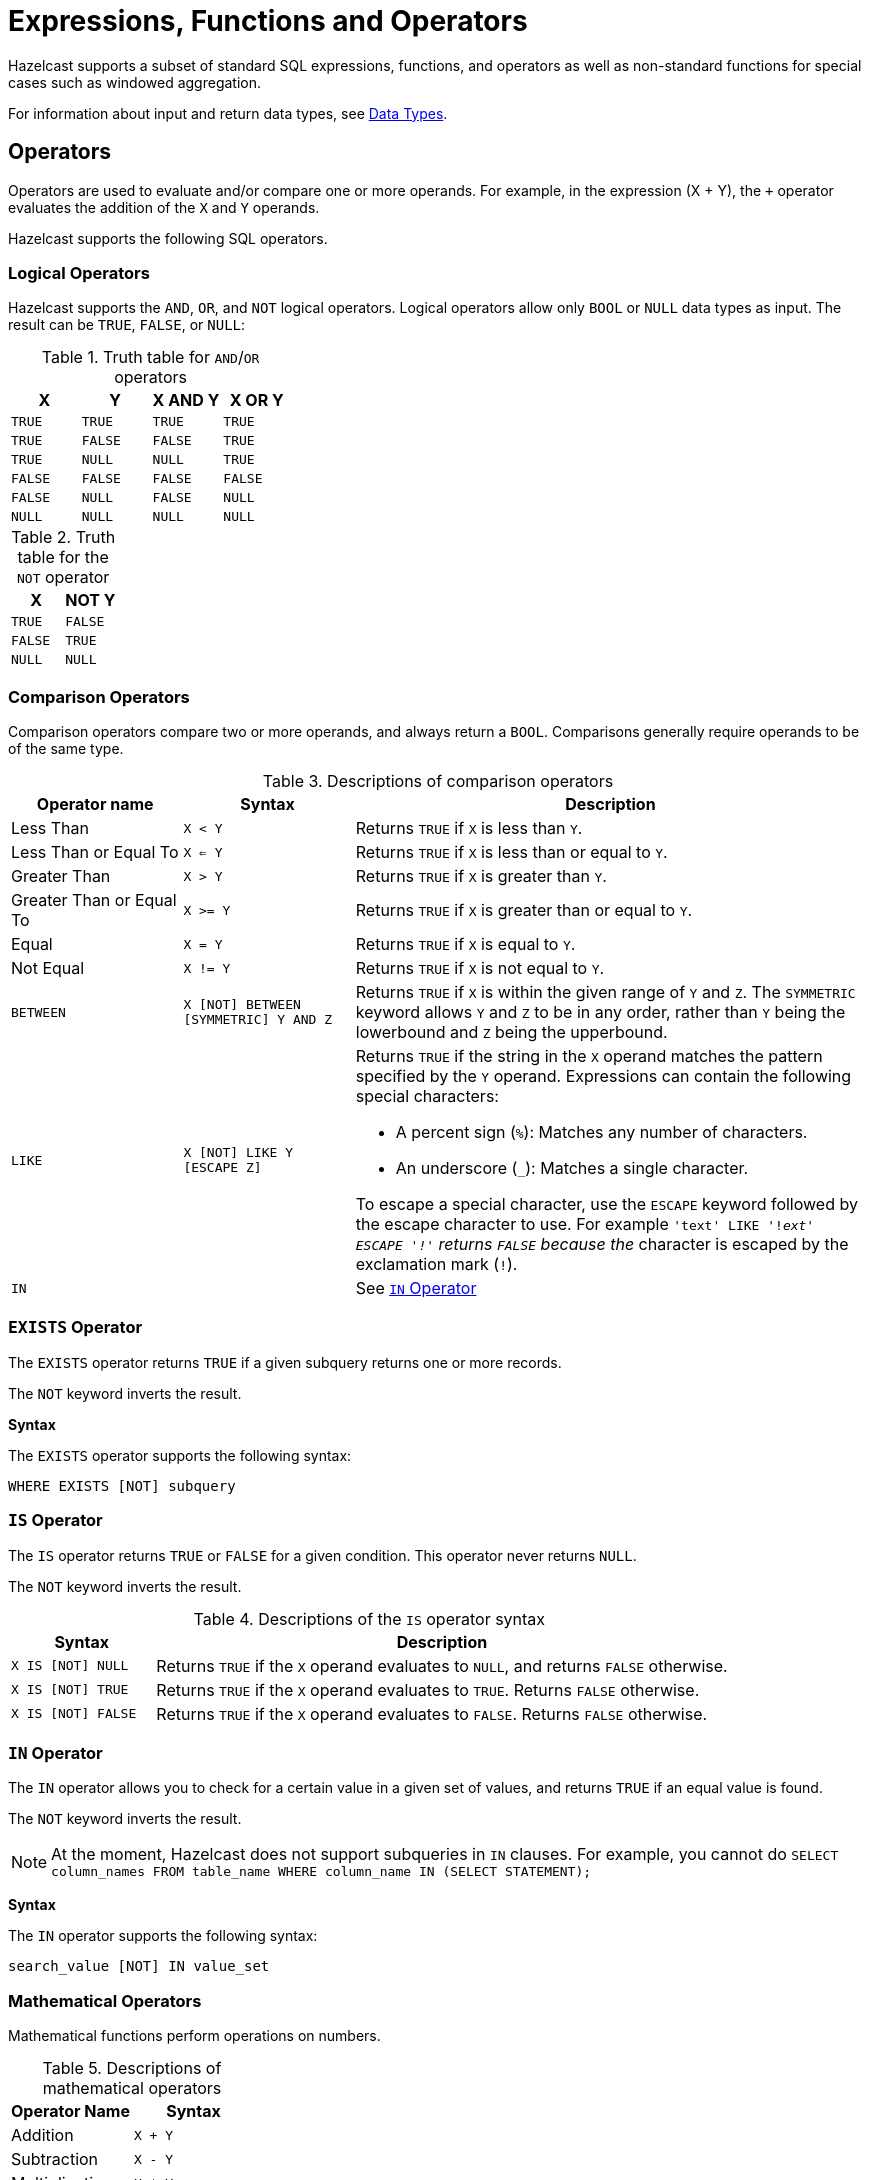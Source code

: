 = Expressions, Functions and Operators
:description: Hazelcast supports a subset of standard SQL expressions, functions, and operators as well as non-standard functions for special cases such as windowed aggregation.
:page-aliases: sql:expressions.adoc
:page-toclevel: 3

{description}

For information about input and return data types, see xref:data-types.adoc[Data Types].

== Operators

Operators are used to evaluate and/or compare one or more operands. For example, in the expression (X + Y), the `+` operator evaluates the addition of the `X` and `Y` operands.

Hazelcast supports the following SQL operators.

=== Logical Operators

Hazelcast supports the `AND`, `OR`, and `NOT` logical operators. Logical operators allow only `BOOL` or `NULL` data types as input. The result can be `TRUE`, `FALSE`, or `NULL`:

.Truth table for `AND`/`OR` operators
[cols="1,1,1,1", options="header"]
|===
| X
| Y
| X AND Y
| X OR Y

|`TRUE`
|`TRUE`
|`TRUE`
|`TRUE`

|`TRUE`
|`FALSE`
|`FALSE`
|`TRUE`

|`TRUE`
|`NULL`
|`NULL`
|`TRUE`

|`FALSE`
|`FALSE`
|`FALSE`
|`FALSE`

|`FALSE`
|`NULL`
|`FALSE`
|`NULL`

|`NULL`
|`NULL`
|`NULL`
|`NULL`
|===

.Truth table for the `NOT` operator
[cols="1m,1m", options="header"]
|===
| X
| NOT Y

|TRUE
|FALSE

|FALSE
|TRUE

|NULL
|NULL
|===

=== Comparison Operators

Comparison operators compare two or more operands, and always return a `BOOL`. Comparisons generally require operands to be of the same type.

.Descriptions of comparison operators
[cols="20%a,20%m,60%a"]
|===
|Operator name|	Syntax|	Description

|Less Than
|X < Y	
|Returns `TRUE` if `X` is less than `Y`.

|Less Than or Equal To
|X <= Y
|Returns `TRUE` if `X` is less than or equal to `Y`.

|Greater Than
|X > Y
|Returns `TRUE` if `X` is greater than `Y`.

|Greater Than or Equal To
|X >= Y
|Returns `TRUE` if `X` is greater than or equal to `Y`.

|Equal
|X = Y
|Returns `TRUE` if `X` is equal to `Y`.

|Not Equal
|X != Y
|Returns `TRUE` if `X` is not equal to `Y`.

m|[[between]]BETWEEN
|X [NOT] BETWEEN [SYMMETRIC] Y AND Z	
|Returns `TRUE` if `X` is within the given range of `Y` and `Z`. The `SYMMETRIC` keyword allows `Y` and `Z` to be in any order, rather than `Y` being the lowerbound and `Z` being the upperbound.

m|LIKE
|X [NOT] LIKE Y [ESCAPE Z]
|Returns `TRUE` if the string in the `X` operand matches the pattern specified by the `Y` operand. Expressions can contain the following special characters:

- A percent sign (`%`): Matches any number of characters.
- An underscore (`_`): Matches a single character.

To escape a special character, use the `ESCAPE` keyword followed by the escape character to use. For example `'text' LIKE '!_ext' ESCAPE '!'` returns `FALSE` because the `_` character is escaped by the exclamation mark (`!`).

m|IN
|
|See <<in-operator, `IN` Operator>>

|===

=== `EXISTS` Operator

The `EXISTS` operator returns `TRUE` if a given subquery returns one or more records.

The `NOT` keyword inverts the result.

*Syntax*

The `EXISTS` operator supports the following syntax:

```sql
WHERE EXISTS [NOT] subquery
```

=== `IS` Operator

The `IS` operator returns `TRUE` or `FALSE` for a given condition. This operator never returns `NULL`.

The `NOT` keyword inverts the result.

.Descriptions of the `IS` operator syntax
[cols="20%m,80%a"]
|===
|Syntax| Description

|X IS [NOT] NULL
|Returns `TRUE` if the `X` operand evaluates to `NULL`, and returns `FALSE` otherwise.

|X IS [NOT] TRUE
|Returns `TRUE` if the `X` operand evaluates to `TRUE`. Returns `FALSE` otherwise.

|X IS [NOT] FALSE
|Returns `TRUE` if the `X` operand evaluates to `FALSE`. Returns `FALSE` otherwise.

|===

=== `IN` Operator

The `IN` operator allows you to check for a certain value in a given set of values, and returns `TRUE` if an equal value is found.

The `NOT` keyword inverts the result.

NOTE: At the moment, Hazelcast does not support subqueries in `IN` clauses. For example, you cannot do `SELECT column_names FROM table_name
WHERE column_name IN (SELECT STATEMENT);`

*Syntax*

The `IN` operator supports the following syntax:

```sql
search_value [NOT] IN value_set
```

=== Mathematical Operators

Mathematical functions perform operations on numbers.

.Descriptions of mathematical operators
[cols="1a,1m", options="header"]
|===
| Operator Name
| Syntax

|Addition
|`X + Y`


|Subtraction
|`X - Y`


|Multiplication
|`X * Y`


|Division
|`X / Y`


|===

== Conditional Expressions

Conditional expressions allow you to evaluate only certain output values, depending on given conditions.

=== CASE

The `CASE` expression evaluates the condition of each `WHEN` clause and returns the first result where the condition is `TRUE`. If all conditions are `FALSE` or `NULL`, the result of the `ELSE` clause is returned.

Each `condition` must be a boolean expression.

*Syntax*

```sql
CASE

  WHEN condition1 THEN result1
  WHEN condition2 THEN result2
  WHEN conditionN THEN resultN

  ELSE result

END;
```

=== NULLIF

The `NULLIF` expression returns `NULL` if the `X` and `Y` expressions are equal. The data type of the returned `NULL` value is the same as the `X` expression.

*Syntax*

```sql
NULLIF(X, Y)
```

=== COALESCE

The `COALESCE` expression evaluates each expression at a time, starting from the first. If the value of any expression is not `NULL`, its value is returned. If all the expressions are `NULL`, `NULL` is returned. Arguments to the right of the first non-null argument are not evaluated.

*Syntax*

```sql
COALESCE(X, Y, Z)
```

== Aggregate Functions

Aggregate functions perform calculations such as returning the mean of all data in a particular row.

.Descriptions of aggregate function
[cols="1m,1a"]
|===
|Function :: Returns	|Description

|COUNT(*) :: BIGINT
|Calculates the number of input rows.

|COUNT(any) :: BIGINT
|Calculates the number of input rows in which the input value is not null.

|COUNT(DISTINCT *) :: BIGINT
|Calculates the number of input rows in which the input value is unique.

|COUNT(DISTINCT any) :: BIGINT
|Calculates the number of input rows in which the input value is unique and not null.

|`SUM(TINYINT \| SMALLINT \| INT) :: BIGINT`, `SUM(BIGINT \| DECIMAL) :: DECIMAL`, `SUM(REAL) :: REAL`, `SUM(DOUBLE) :: DOUBLE`
|Calculates the sum of the non-null input values.

|`SUM(DISTINCT TINYINT \| SMALLINT \| INT) :: BIGINT`, `SUM(DISTINCT BIGINT \| DECIMAL) :: DECIMAL`, `SUM(DISTINCT REAL) :: REAL`, `SUM(DISTINCT DOUBLE) :: DOUBLE`
|Calculates the sum of the unique, non-null input values.

|`AVG(DECIMAL) :: DECIMAL`, `AVG(DOUBLE) :: DOUBLE`
|Calculates the mean of all the non-null input values.

|`AVG(DISTINCT DECIMAL) :: DECIMAL`, `AVG(DISTINCT DOUBLE) :: DOUBLE`
|Calculates the mean of all the unique, non-null input values.

|MIN(any) :: same type as the input
|Calculates the minimum of the non-null input values. Applicable also to `OBJECT` type, if the underlying value is `java.lang.Comparable`.

|MAX(any) :: same type as the input
|Calculates the maximum of the non-null input values. Applicable also to `OBJECT` type, if the underlying value is `java.lang.Comparable`.

|===

For examples of how to use aggregate functions, see the xref:select.adoc[`SELECT` statement documentation].

== Conversion Functions

Conversion functions allow you to convert the result type of one expression to another explicit type.

.Descriptions of conversion functions
[cols="1m,2,1,1"]
|===
| Function| Description| Example| Result

|CAST(expression AS data_type)
|Converts the result type of `expression` to `data_type`.
|

`SELECT CAST("2020-06-02 17:00:53.110+00:00" AS TIMESTAMP)``

|

`2020-06-03T00:00:53.11Z`
|===

== Date and Time Functions

.Descriptions of date functions
[cols="20%a,40%a,20%a,20%a"]
|===
| Function| Description| Example| Result

|`EXTRACT(element, date)`
|Returns the `element` date part from the `date` expression.

Supported elements: `MILLENIUM`, `CENTURY`, `DECADE`, `YEAR`, `ISOYEAR`, `QUARTER`, `MONTH`, `WEEK`, `DAY`, `DOW`, `ISODOW`, `DOY`, `HOUR`, `MINUTE`, `SECOND`, `MILLISECOND`, `MICROSECOND`, `EPOCH`

Supported date types: `DATE`, `TIME`, `TIMESTAMP`, `TIMESTAMP WITH TIME ZONE`
|`EXTRACT(WEEK FROM "2017-06-15")`
|24

|`TO_TIMESTAMP_TZ(BIGINT)`
|Converts a `BIGINT` value in seconds to `TIMESTAMP_WITH_TIMEZONE`.


|`SELECT TO_TIMESTAMP_TZ(v) FROM TABLE (generate_series(1,3))`
|
1970-01-01T03:00:00.001+03:00

1970-01-01T03:00:00.002+03:00

1970-01-01T03:00:00.003+03:00

|`TO_EPOCH_MILLIS(TIMESTAMP_WITH_TIMEZONE)`
|Converts `TIMESTAMP_WITH_TIMEZONE` values to an `EPOCH` value in milliseconds.
|`SELECT TO_EPOCH_MILLIS(TO_TIMESTAMP_TZ(v)) FROM TABLE (generate_series(1,3))`
|1000

2000

3000
|===

== File Table Functions

To execute an ad-hoc query against data in files you can use one of the following table functions:

* `csv_file`
* `json_flat_file`
* `avro_file`
* `parquet_file`

File table functions create a temporary mapping to a file, which is valid for the duration
of the statement. These functions accept the same options as those available for the xref:mapping-to-a-file-system.adoc[file connector].

To configure the temporary mapping, you can use either positional arguments or named arguments:

.Positional arguments in a file table function
```sql
SELECT * FROM TABLE(
  CSV_FILE('/path/to/directory', '*.csv', MAP['key', 'value'])
);
```

.Named arguments in a file table function
```sql
SELECT * FROM TABLE(
  CSV_FILE(path => '/path/to/directory', options => MAP['key', 'value'])
);
```

== JSON Functions

Hazelcast supports the following functions, which can retrieve JSON data.

.Descriptions of JSON functions
[cols="1a,2a,1a,1a"]
|===
| Function :: Returns| Description|Example|Result

|`JSON_QUERY(jsonArg, jsonPath)` :: `JSON`
|Extracts a JSON value, such as an array or object, from the `jsonArg` that matches the `jsonPath`.

- `jsonArg`: JSON or a JSON-formatted string

- `jsonPath`: A xref:working-with-json.adoc#jsonpath[JSONPath]. This path identifies the data that you want to get from the input.

|
```sql
SELECT
  JSON_QUERY('{"company" : {"employees" : [{"id" : "1"}]}}', '$.company.employees[0]');
```
|
```json
{"id":"1"}
```

|`JSON_VALUE(jsonArg, jsonPath [RETURNING dataType] [[DEFAULT]returnValue ON [ERROR \| NULL]]` :: `VARCHAR`
|Extracts a primitive value, such as a string, number, or boolean, from the `jsonArg` when it matches the `jsonPath`. Returns `NULL` if a non-primitive value is selected, unless `returnValue` is given.

- `jsonArg`: JSON or a JSON-formatted string
- `jsonPath`: A xref:working-with-json.adoc#jsonpath[JSONPath]. This path identifies the data that you want to get from the input.
- `RETURNING`: Returns the value only if it matches the `dataType` or if the value can be cast to the `dataType`, otherwise returns `NULL`.
- `returnValue`: A value to return in case of an error or a `NULL` return value.

|
```sql
SELECT
  JSON_VALUE('{"company" : {"employees" : [{"id" : "1","name":"jake"}]}}', '$.company.employees[0].id');
```
|
```json
1
```

|`JSON_ARRAY(arrayInput [nullClause])` :: `JSON`
|Returns a JSON array from a list of input data.

- `arrayInput`: A comma-separated list of array elements.
- `nullClause`: What to do with null values:

** `ABSENT ON NULL` (default): Do not include `NULL` values in the array.
** `NULL ON NULL`: Include `NULL` values in the array.

|
```sql
SELECT
  JSON_ARRAY(1, null, 3);
```
|
```json
[1,3]
```

|`JSON_OBJECT(nameValue [nullClause])` :: `JSON`
|Returns a JSON object from name value pairs.

- `nameValue`: A comma-separated list of key/value pairs.

- `nullClause`: What to do with null values:

** `ABSENT ON NULL`: Do not include `NULL` values in the array.

** `NULL ON NULL` (default): Include `NULL` values in the array.

|
```sql
SELECT JSON_OBJECT(KEY 'id' VALUE 1, 'name' VALUE null ABSENT ON NULL)
```
|
```json
{"id": 1}
```

|===

== Mathematical Functions

.Descriptions of mathematical functions
[cols="1,2,1,1", options="header"]
|===
| Function
| Description
| Example
| Result

|`ABS(number)`
|Absolute value of the argument
|`ABS(-5)`
|`5`

|`CBRT(number)`
|Returns the cube root of the input
|`CBRT(343)`
|`7`

|`CEIL(number)`
|Returns the nearest integer greater than or equal to argument
|`CEIL(25.3)`
|`26`

|`DEGREES(DOUBLE)`
|Converts radians to degrees
|`DEGREES(0.67)`
|`38.38817227376516`

|`EXP(number)`
|Exponential
|`EXP(2.5)`
|`12.182493960703473`

|`FLOOR(number)`
|Returns the nearest integer less than or equal to argument
|`FLOOR(25.3)`
|`25`

|`LN(number)`
|Natural logarithm
|`LN(2.5)`
|`0.9162907318741551`

|`LOG10(number)`
|Base 10 logarithm
|`LOG(2.5)`
|`0.3979400086720376`

|`MOD(x:number, y:number)`
|Returns the remainder of x / y
|`MOD(20,3)`
|`2`

|`POWER(x:number, y:number)`
|Returns x to the power of y
|`POWER(20,3)`
|`8000`

|`RADIANS(DOUBLE)`
|Converts degrees to radians
|`RADIANS(38.39)`
|`0.6700318998406232`

|`RAND`
|Random value in the range [0.0; 1.0)
|`RAND()`
|`0.6324099982812553`

|`RAND(number)`
|Random value in the range [0.0; 1.0) using the given seed
|`RAND(10)`
|`0.7304302967434272`

|`ROUND(number)`
|Rounds to an integer
|`ROUND(34.5678)`
|`35`

|`ROUND(number, s:integer)`
|Rounds to `s` decimal places
|`ROUND(34.5678, 2)`
|`34.57`

|`SIGN(number)`
|Returns -1, 0 or 1 for negative, zero or positive argument, respectively
|`SIGN(-25)`
|`-1`

|`SQUARE(number)`
|Squares the input
|`SQUARE(2)`
|`4`

|`SQRT(number)`
|Returns the square root of the input
|`SQRT(4)`
|`2`

|`TRUNCATE(number)`
|Truncates to an integer
|`TRUNC(34.5678)`
|`34`

|`TRUNCATE(number, s:integer)`
|Truncates to `s` decimal places
|`TRUNC(34.5678, 2)`
|`34.56`

|===

== String Functions

.Descriptions of string functions
[cols="1,2,1,1", options="header"]
|===
| Function
| Description
| Example
| Result

|`string \|\| string`
|Concatenates two strings
|`'John' \|\| ' ' \|\| 'Doe'`
|`John Doe`

|`ASCII(string)`
|Returns the ASCII code of the first character of the argument
|`ASCII('a')`
|`97`

|`BTRIM(string)`
|Equivalent to `TRIM(BOTH ' ' FROM string)`
|
|

|`CONCAT_WS(separator_string, string1, string2)`
|Returns a string that consists of the arguments `string1` `separator_string` `string2`
|`CONCAT_WS('-', 'John', 'Doe')`
|John-Doe

|`INITCAP(string)`
|Converts the first letter of each word to upper case, and the rest to lower case
|`INITCAP('john DOE')`
|`John Doe`

|`LENGTH(string)`
|Length of the string
|`LENGTH('John Doe')`
|`8`

|`LOWER(string)`
|Converts the string to lower case
|`LOWER('John Doe')`
|`john doe`

|`LTRIM(string)`
|Removes the empty spaces from the left-hand side of `string`. This function is equivalent to `TRIM(LEADING ' ' FROM string)`
|`RTRIM( John Doe')`
|`John Doe`

|`POSITION(substring IN string [FROM position])`
|Returns the position of the first occurrence of `substring` in `string`
|`POSITION('Doe' IN 'John Doe')`
|`5`

|`REPLACE(substring, old_string, new_string)`
|Replaces all occurrences of `substring` in `old_string` with `new_string`
|`REPLACE('John', 'John Doe', 'Jane')`
|`Jane Doe`

|`RTRIM(string)`
|Removes the empty spaces from the right-hand side of `string`. This function is equivalent to `TRIM(TRAILING ' ' FROM string)`
|`RTRIM(John Doe ')`
|`John Doe`

|`SUBSTRING(string FROM integer)`
|Extracts a substring starting with the given position
|`SUBSTRING('John Doe' FROM 6)`
|`Doe`

|`SUBSTRING(string FROM integer FOR integer)`
|Extracts a substring starting with the given position for the given length
|`SUBSTRING('John Doe' FROM 1 FOR 4)`
|`John`

|`TRIM([LEADING\|TRAILING\|BOTH] [characters FROM] string)`
|Removes `characters` (a space by default) from the start/end/both ends of the string
|`TRIM(BOTH '[]' FROM '[John Doe]')`
|`John Doe`

|`TRIM(characters FROM string)`
|Equivalent to `TRIM(BOTH characters FROM string)`
|`TRIM('[]' FROM '[John Doe]')`
|`John Doe`

|`TRIM(string)`
|Equivalent to `TRIM(BOTH ' ' FROM string)`
|`TRIM(' John Doe ')`
|`John Doe`

|`UPPER(string)`
|Converts a string to upper case
|`UPPER('John Doe')`
|`JOHN DOE`
|===

== Table-Valued Functions

Table-valued functions return tables of batch or streaming sources that you can use in SQL statements.

.Descriptions of table-valued functions
[cols="1,2", options="header"]
|===
| Function
| Description

|`TABLE(generate_series(start_number, stop_number))`
|Returns a table that contains a series of numbers, starting from the `start_number` argument and ending with the `stop_number` arguments.

|`TABLE(generate_stream(numbers_per_second))`
|Returns a table that contains a stream of numbers, starting from 0 at a rate of `numbers_per_second` every second
|===

== Trigonometric Functions

.Descriptions of trigonometric functions
[cols="1,1", options="header"]
|===
| Function
| Description

|`ACOS(double)`
|Inverse cosine

|`ASIN(double)`
|Inverse sine

|`ATAN(double)`
|Inverse tangent

|`ATAN2(x:number, y:number)`
|Arc tangent

|`COS(double)`
|Cosine

|`COT(double)`
|Cotangent

|`SIN(double)`
|Sine

|`TAN(double)`
|Tangent
|===

== Windowing Table-Valued Functions

Windowing table-valued functions split infinite streams into bounded chunks that you can apply stateful computations to.

NOTE: All windowing table-valued functions should be used with a `GROUP BY` clause.

For a guide about streaming windowed aggregations in SQL, see xref:querying-streams.adoc[].

=== TUMBLE

The `TUMBLE()` function takes a table as input and adds a window to the output. The return value is always the original timestamped column, the window start time, and the window end time.

`TUMBLE(TABLE(data), DESCRIPTOR(timecol), size)`

This function takes the following required parameters:

[cols="1m,2a"]
|===
|Parameter|Description

|data
|A table parameter that must contain a timestamped column.
|timecol
|The column that contains the timestamp.
|size
|The duration of the tumbling window.

|===



